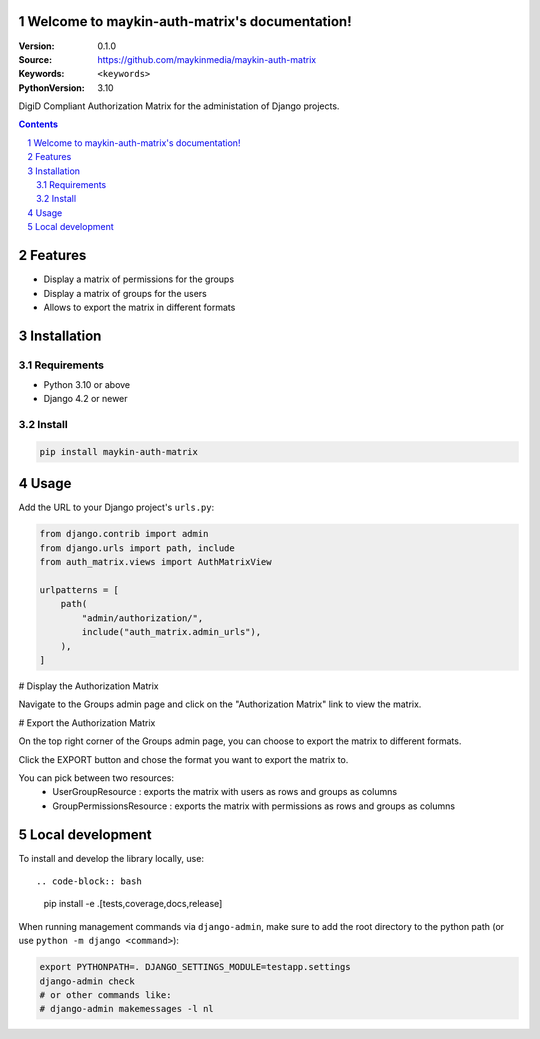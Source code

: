 

Welcome to maykin-auth-matrix's documentation!
=================================================

:Version: 0.1.0
:Source: https://github.com/maykinmedia/maykin-auth-matrix
:Keywords: ``<keywords>``
:PythonVersion: 3.10

|build-status| |code-quality| |black| |coverage| |docs|

|python-versions| |django-versions| |pypi-version|

DigiD Compliant Authorization Matrix for the administation of Django projects.

.. contents::

.. section-numbering::

Features
========

* Display a matrix of permissions for the groups
* Display a matrix of groups for the users
* Allows to export the matrix in different formats

Installation
============

Requirements
------------

* Python 3.10 or above
* Django 4.2 or newer


Install
-------

.. code-block:: bash

    pip install maykin-auth-matrix


Usage
=====

Add the URL to your Django project's ``urls.py``:

.. code-block:: python

    from django.contrib import admin
    from django.urls import path, include
    from auth_matrix.views import AuthMatrixView

    urlpatterns = [
        path(
            "admin/authorization/",
            include("auth_matrix.admin_urls"),
        ),
    ]

# Display the Authorization Matrix

.. image:: images/authorization_matrix.png
    :alt: Authorization Matrix

Navigate to the Groups admin page and click on the "Authorization Matrix" link to view the matrix.

.. image:: images/authorization_button.png
    :alt: Show Authorization Matrix Button

# Export the Authorization Matrix

On the top right corner of the Groups admin page, you can choose to export the matrix to different formats.

Click the EXPORT button and chose the format you want to export the matrix to.

.. image:: images/export_matrix.png
    :alt: Export Authorization Matrix Button 

You can pick between two resources:
    - UserGroupResource : exports the matrix with users as rows and groups as columns
    - GroupPermissionsResource : exports the matrix with permissions as rows and groups as columns

.. image:: images/export_matrix_format.png
    :alt: Export Authorization Matrix Formats

Local development
=================

To install and develop the library locally, use::

.. code-block:: bash

    pip install -e .[tests,coverage,docs,release]

When running management commands via ``django-admin``, make sure to add the root
directory to the python path (or use ``python -m django <command>``):

.. code-block:: bash

    export PYTHONPATH=. DJANGO_SETTINGS_MODULE=testapp.settings
    django-admin check
    # or other commands like:
    # django-admin makemessages -l nl


.. |build-status| image:: https://github.com/maykinmedia/maykin-auth-matrix/workflows/Run%20CI/badge.svg
    :alt: Build status
    :target: https://github.com/maykinmedia/maykin-auth-matrix/actions?query=workflow%3A%22Run+CI%22

.. |code-quality| image:: https://github.com/maykinmedia/maykin-auth-matrix/workflows/Code%20quality%20checks/badge.svg
     :alt: Code quality checks
     :target: https://github.com/maykinmedia/maykin-auth-matrix/actions?query=workflow%3A%22Code+quality+checks%22

.. |black| image:: https://img.shields.io/badge/code%20style-black-000000.svg
    :target: https://github.com/psf/black

.. |coverage| image:: https://codecov.io/gh/maykinmedia/maykin-auth-matrix/branch/main/graph/badge.svg
    :target: https://codecov.io/gh/maykinmedia/maykin-auth-matrix
    :alt: Coverage status

.. |docs| image:: https://readthedocs.org/projects/maykin-auth-matrix/badge/?version=latest
    :target: https://maykin-auth-matrix.readthedocs.io/en/latest/?badge=latest
    :alt: Documentation Status

.. |python-versions| image:: https://img.shields.io/pypi/pyversions/maykin-auth-matrix.svg

.. |django-versions| image:: https://img.shields.io/pypi/djversions/maykin-auth-matrix.svg

.. |pypi-version| image:: https://img.shields.io/pypi/v/maykin-auth-matrix.svg
    :target: https://pypi.org/project/maykin-auth-matrix/
